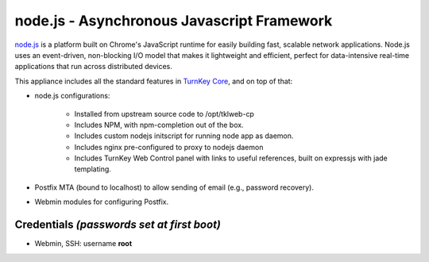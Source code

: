 node.js - Asynchronous Javascript Framework
===========================================

`node.js`_ is a platform built on Chrome's JavaScript runtime for easily
building fast, scalable network applications. Node.js uses an
event-driven, non-blocking I/O model that makes it lightweight and
efficient, perfect for data-intensive real-time applications that run
across distributed devices.

This appliance includes all the standard features in `TurnKey Core`_,
and on top of that:

- node.js configurations:
   
   - Installed from upstream source code to /opt/tklweb-cp
   - Includes NPM, with npm-completion out of the box.
   - Includes custom nodejs initscript for running node app as daemon.
   - Includes nginx pre-configured to proxy to nodejs daemon
   - Includes TurnKey Web Control panel with links to useful references,
     built on expressjs with jade templating.

- Postfix MTA (bound to localhost) to allow sending of email (e.g.,
  password recovery).
- Webmin modules for configuring Postfix.

Credentials *(passwords set at first boot)*
-------------------------------------------

-  Webmin, SSH: username **root**


.. _node.js: http://nodejs.org/
.. _TurnKey Core: http://www.turnkeylinux.org/core
